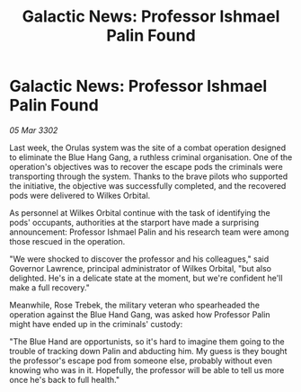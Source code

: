 :PROPERTIES:
:ID:       64aafc1b-b105-4857-86e5-aec47c39889b
:END:
#+title: Galactic News: Professor Ishmael Palin Found
#+filetags: :galnet:

* Galactic News: Professor Ishmael Palin Found

/05 Mar 3302/

Last week, the Orulas system was the site of a combat operation designed to eliminate the Blue Hang Gang, a ruthless criminal organisation. One of the operation's objectives was to recover the escape pods the criminals were transporting through the system. Thanks to the brave pilots who supported the initiative, the objective was successfully completed, and the recovered pods were delivered to Wilkes Orbital. 

As personnel at Wilkes Orbital continue with the task of identifying the pods' occupants, authorities at the starport have made a surprising announcement: Professor Ishmael Palin and his research team were among those rescued in the operation. 

"We were shocked to discover the professor and his colleagues," said Governor Lawrence, principal administrator of Wilkes Orbital, "but also delighted. He's in a delicate state at the moment, but we're confident he'll make a full recovery." 

Meanwhile, Rose Trebek, the military veteran who spearheaded the operation against the Blue Hand Gang, was asked how Professor Palin might have ended up in the criminals' custody: 

"The Blue Hand are opportunists, so it's hard to imagine them going to the trouble of tracking down Palin and abducting him. My guess is they bought the professor's escape pod from someone else, probably without even knowing who was in it. Hopefully, the professor will be able to tell us more once he's back to full health."
